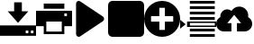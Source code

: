 SplineFontDB: 3.0
FontName: siconbizu
FullName: siconbizu
FamilyName: siconbizu
Weight: Medium
Copyright: 
UComments: "2014-9-23: Created." 
Version: 1.0
ItalicAngle: 0
UnderlinePosition: 0
UnderlineWidth: 0
Ascent: 2048
Descent: 0
LayerCount: 2
Layer: 0 0 "Back"  1
Layer: 1 0 "Fore"  0
XUID: [1021 545 16932 28867]
FSType: 0
OS2Version: 0
OS2_WeightWidthSlopeOnly: 0
OS2_UseTypoMetrics: 1
CreationTime: 1411472380
ModificationTime: 1471581878
PfmFamily: 17
TTFWeight: 500
TTFWidth: 5
LineGap: 184
VLineGap: 0
OS2TypoAscent: 0
OS2TypoAOffset: 1
OS2TypoDescent: 0
OS2TypoDOffset: 1
OS2TypoLinegap: 184
OS2WinAscent: 0
OS2WinAOffset: 1
OS2WinDescent: 0
OS2WinDOffset: 1
HheadAscent: 0
HheadAOffset: 1
HheadDescent: 0
HheadDOffset: 1
OS2Vendor: 'PfEd'
MarkAttachClasses: 1
DEI: 91125
Encoding: UnicodeBmp
Compacted: 1
UnicodeInterp: none
NameList: Adobe Glyph List
DisplaySize: -96
AntiAlias: 1
FitToEm: 1
WinInfo: 0 5 2
BeginPrivate: 0
EndPrivate
BeginChars: 65536 10

StartChar: uni0000
Encoding: 0 0 0
Width: 2048
VWidth: 1024
Flags: HW
LayerCount: 2
Fore
SplineSet
0 0 m 1
 0 0 l 1
 0 0 l 1
 0 0 l 1
EndSplineSet
EndChar

StartChar: uni0001
Encoding: 1 1 1
Width: 2048
VWidth: 1024
Flags: HW
LayerCount: 2
Fore
SplineSet
0 0 m 1
 0 0 l 1
 0 0 l 1
 0 0 l 1
EndSplineSet
EndChar

StartChar: space
Encoding: 32 32 2
Width: 2048
VWidth: 1024
Flags: HW
LayerCount: 2
Fore
SplineSet
0 0 m 1
 0 0 l 1
 0 0 l 1
 0 0 l 1
EndSplineSet
EndChar

StartChar: uniE081
Encoding: 57473 57473 3
Width: 2048
VWidth: 0
Flags: H
LayerCount: 2
Fore
SplineSet
1024 2048 m 0
 1589.54 2048 2048 1589.54 2048 1024 c 0
 2048 458.461 1589.54 0 1024 0 c 0
 458.46 0 -0 458.461 -0 1024 c 0
 -0 1589.54 458.46 2048 1024 2048 c 0
866.462 1654.15 m 1
 866.462 1181.54 l 1
 393.846 1181.54 l 1
 393.846 866.462 l 1
 866.462 866.462 l 1
 866.462 393.846 l 1
 1181.54 393.846 l 1
 1181.54 866.462 l 1
 1654.15 866.462 l 1
 1654.15 1181.54 l 1
 1181.54 1181.54 l 1
 1181.54 1654.15 l 1
 866.462 1654.15 l 1
EndSplineSet
EndChar

StartChar: uniE198
Encoding: 57752 57752 4
Width: 2048
VWidth: 0
Flags: H
LayerCount: 2
Fore
SplineSet
1312 1732.92 m 0
 1594.77 1732.92 1824 1503.69 1824 1220.92 c 0
 1824 1190.64 1821.66 1161.14 1816.62 1132.31 c 1
 1954.39 1059.78 2048 914.823 2048 748.308 c 0
 2048 509.041 1854.04 315.077 1614.77 315.077 c 2
 1181.54 315.077 l 1
 1181.54 787.692 l 1
 1417.85 787.692 l 1
 1024 1260.31 l 1
 630.154 787.692 l 1
 866.462 787.692 l 1
 866.462 315.077 l 1
 433.23 315.077 l 2
 193.964 315.077 -0 509.041 -0 748.308 c 0
 -0 917.661 97.1387 1063.52 238.77 1134.77 c 1
 236.891 1150.37 236.308 1165.43 236.308 1181.54 c 0
 236.308 1399.05 412.639 1575.38 630.154 1575.38 c 0
 723.423 1575.38 806.377 1540.96 873.846 1486.77 c 1
 963.76 1634.05 1126.82 1732.92 1312 1732.92 c 0
EndSplineSet
EndChar

StartChar: uniE025
Encoding: 57381 57381 5
Width: 2048
VWidth: 0
Flags: H
LayerCount: 2
Fore
SplineSet
804.571 1974.86 m 1
 1243.43 1974.86 l 1
 1243.43 1462.86 l 1
 1609.14 1462.86 l 1
 1024 804.571 l 1
 438.857 1462.86 l 1
 804.571 1462.86 l 1
 804.571 1974.86 l 1
-0 658.285 m 1
 2048 658.285 l 1
 2048 73.1426 l 1
 -0 73.1426 l 1
 -0 658.285 l 1
1462.86 365.714 m 1
 1462.86 219.429 l 1
 1609.14 219.429 l 1
 1609.14 365.714 l 1
 1462.86 365.714 l 1
1755.43 365.714 m 1
 1755.43 219.429 l 1
 1901.71 219.429 l 1
 1901.71 365.714 l 1
 1755.43 365.714 l 1
EndSplineSet
EndChar

StartChar: uniE072
Encoding: 57458 57458 6
Width: 2048
VWidth: 0
Flags: H
LayerCount: 2
Fore
SplineSet
380.534 2048 m 0
 407.173 2048 432.81 2041.67 455.235 2026.68 c 2
 1746.61 1163.07 l 2
 1817.16 1115.89 1841.89 1022.43 1799.97 946.277 c 0
 1786.65 922.074 1769.03 900.851 1746.61 885.86 c 2
 455.235 22.251 l 2
 384.689 -24.9268 290.816 6.51562 248.9 82.6689 c 0
 235.639 106.871 227.556 132.907 227.556 160.855 c 2
 227.556 1888.07 l 2
 227.556 1976.01 296.702 2048 380.534 2048 c 0
EndSplineSet
EndChar

StartChar: uniE108
Encoding: 57608 57608 7
Width: 2048
VWidth: 0
Flags: H
LayerCount: 2
Fore
SplineSet
551.385 2048 m 1
 551.385 2048 l 1
 1969.23 2048 l 1
 1969.23 1890.46 l 1
 551.385 1890.46 l 1
 551.385 2048 l 1
551.385 1732.92 m 1
 1969.23 1732.92 l 1
 1969.23 1575.38 l 1
 551.385 1575.38 l 1
 551.385 1732.92 l 1
551.385 1417.85 m 1
 1969.23 1417.85 l 1
 1969.23 1260.31 l 1
 551.385 1260.31 l 1
 551.385 1417.85 l 1
551.385 1102.77 m 1
 1969.23 1102.77 l 1
 1969.23 945.23 l 1
 551.385 945.23 l 1
 551.385 1102.77 l 1
-0 945.23 m 1
 315.077 708.923 l 1
 -0 472.615 l 1
 -0 945.23 l 1
393.846 866.462 m 1
 2048 866.462 l 1
 2048 551.385 l 1
 393.846 551.385 l 1
 393.846 866.462 l 1
553.846 787.692 m 1
 553.846 630.154 l 1
 1971.69 630.154 l 1
 1971.69 787.692 l 1
 553.846 787.692 l 1
551.385 472.615 m 1
 1969.23 472.615 l 1
 1969.23 315.077 l 1
 551.385 315.077 l 1
 551.385 472.615 l 1
551.385 157.539 m 1
 1969.23 157.539 l 1
 1969.23 0 l 1
 551.385 0 l 1
 551.385 157.539 l 1
EndSplineSet
EndChar

StartChar: uniE045
Encoding: 57413 57413 8
Width: 2048
VWidth: 0
Flags: H
LayerCount: 2
Fore
SplineSet
438.857 1901.71 m 1
 1609.14 1901.71 l 1
 1609.14 1609.14 l 1
 438.857 1609.14 l 1
 438.857 1901.71 l 1
-0 1462.86 m 1
 2048 1462.86 l 1
 2048 585.144 l 1
 1609.14 585.144 l 1
 1609.14 146.286 l 1
 438.857 146.286 l 1
 438.857 585.144 l 1
 -0 585.144 l 1
 -0 1462.86 l 1
1609.14 1316.57 m 1
 1609.14 1170.29 l 1
 1755.43 1170.29 l 1
 1755.43 1316.57 l 1
 1609.14 1316.57 l 1
585.143 877.715 m 1
 585.143 292.572 l 1
 1462.86 292.572 l 1
 1462.86 877.715 l 1
 585.143 877.715 l 1
EndSplineSet
EndChar

StartChar: uniE074
Encoding: 57460 57460 9
Width: 2048
VWidth: 0
Flags: H
LayerCount: 2
Fore
SplineSet
248 2048 m 2
 1800 2048 l 2
 1937.39 2048 2048 1937.39 2048 1800 c 2
 2048 248 l 2
 2048 110.608 1937.39 0 1800 0 c 2
 248 0 l 2
 110.608 0 0 110.608 0 248 c 2
 0 1800 l 2
 0 1937.39 110.608 2048 248 2048 c 2
EndSplineSet
EndChar
EndChars
EndSplineFont
